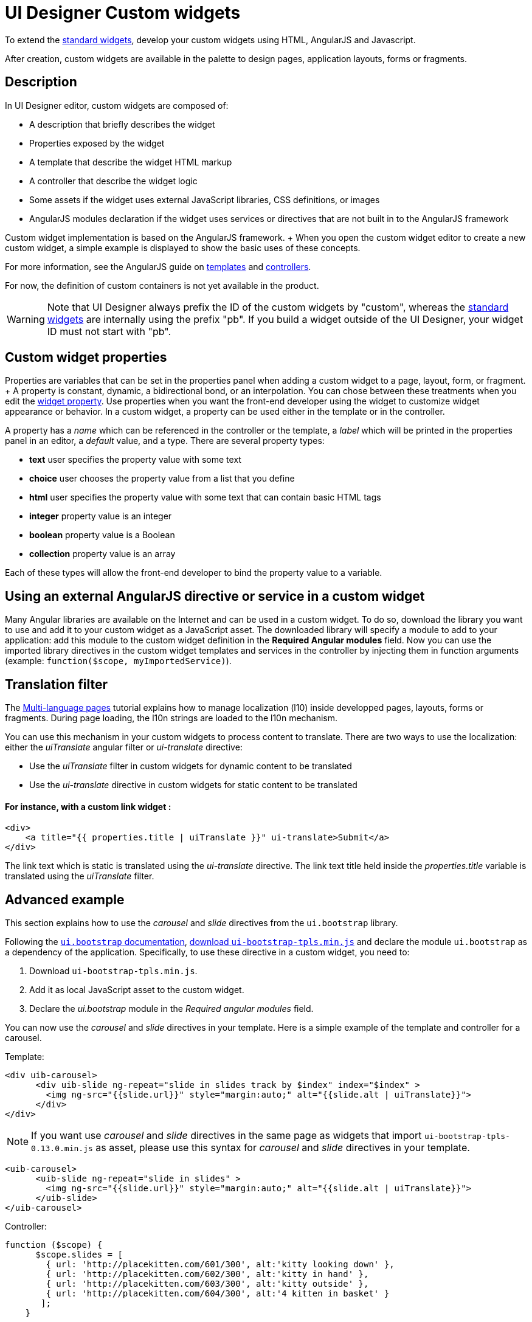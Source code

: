 = UI Designer Custom widgets

To extend the xref:widgets.adoc[standard widgets], develop your custom widgets using HTML, AngularJS and Javascript.

After creation, custom widgets are available in the palette to design pages, application layouts, forms or fragments.

== Description

In UI Designer editor, custom widgets are composed of:

* A description that briefly describes the widget
* Properties exposed by the widget
* A template that describe the widget HTML markup
* A controller that describe the widget logic
* Some assets if the widget uses external JavaScript libraries, CSS definitions, or images
* AngularJS modules declaration if the widget uses services or directives that are not built in to the AngularJS framework

Custom widget implementation is based on the AngularJS framework.
+ When you open the custom widget editor to create a new custom widget, a simple example is displayed to show the basic uses of these concepts.

For more information, see the AngularJS guide on https://docs.angularjs.org/guide/templates[templates] and https://docs.angularjs.org/guide/controller[controllers].

For now, the definition of custom containers is not yet available in the product.

WARNING: Note that UI Designer always prefix the ID of the custom widgets by "custom",  whereas the xref:widgets.adoc[standard widgets] are internally using the prefix "pb".
If you build a widget outside of the UI Designer, your widget ID must not start with "pb".


== Custom widget properties

Properties are variables that can be set in the properties panel when adding a custom widget to a page, layout, form, or fragment.
+ A property is constant, dynamic, a bidirectional bond, or an interpolation.
You can chose between these treatments when you edit the xref:widget-properties.adoc[widget property].
Use properties when you want the front-end developer using the widget to customize widget appearance or behavior.
In a custom widget, a property can be used either in the template or in the controller.

A property has a _name_ which can be referenced in the controller or the template, a _label_ which will be printed in the properties panel in an editor, a _default_ value, and a type.
There are several property types:

* *text* user specifies the property value with some text
* *choice* user chooses the property value from a list that you define
* *html* user specifies the property value with some text that can contain basic HTML tags
* *integer* property value is an integer
* *boolean* property value is a Boolean
* *collection* property value is an array

Each of these types will allow the front-end developer to bind the property value to a variable.

== Using an external AngularJS directive or service in a custom widget

Many Angular libraries are available on the Internet and can be used in a custom widget.
To do so, download the library you want to use and add it to your custom widget as a JavaScript asset.
The downloaded library will specify a module to add to your application: add this module to the custom widget definition in the *Required Angular modules* field.
Now you can use the imported library directives in the custom widget templates and services in the controller by injecting them in function arguments (example: `function($scope, myImportedService)`).

== Translation filter

The xref:multi-language-pages.adoc[Multi-language pages] tutorial explains how to manage localization (l10) inside developped pages, layouts, forms or fragments.
During page loading, the l10n strings are loaded to the l10n mechanism.

You can use this mechanism in your custom widgets to process content to translate.
There are two ways to use the localization: either the _uiTranslate_ angular filter or _ui-translate_ directive:

* Use the _uiTranslate_ filter in custom widgets for dynamic content to be translated
* Use the _ui-translate_ directive in custom widgets for static content to be translated

[discrete]
==== For instance, with a custom link widget :

----
<div>
    <a title="{{ properties.title | uiTranslate }}" ui-translate>Submit</a>
</div>
----

The link text which is static is translated using the _ui-translate_ directive.
The link text title held inside the _properties.title_ variable is translated using the _uiTranslate_ filter.

== Advanced example

This section explains how to use the _carousel_ and _slide_ directives from the `ui.bootstrap` library.

Following the https://angular-ui.github.io/bootstrap/#/getting_started[`ui.bootstrap` documentation],  https://angular-ui.github.io/bootstrap/[download `ui-bootstrap-tpls.min.js`] and declare the module `ui.bootstrap` as a dependency of the application.
Specifically, to use these directive in a custom widget, you need to:

. Download `ui-bootstrap-tpls.min.js`.
. Add it as local JavaScript asset to the custom widget.
. Declare the _ui.bootstrap_ module in the _Required angular modules_ field.

You can now use the _carousel_ and _slide_ directives in your template.
Here is a simple example of the template and controller for a carousel.

Template:

[source,html]
----
<div uib-carousel>
      <div uib-slide ng-repeat="slide in slides track by $index" index="$index" >
        <img ng-src="{{slide.url}}" style="margin:auto;" alt="{{slide.alt | uiTranslate}}">
      </div>
</div>
----

NOTE: If you want use _carousel_ and _slide_ directives in the same page as widgets that import `ui-bootstrap-tpls-0.13.0.min.js` as asset,  please use this syntax for _carousel_ and _slide_ directives in your template.

[source,html]
----
<uib-carousel>
      <uib-slide ng-repeat="slide in slides" >
        <img ng-src="{{slide.url}}" style="margin:auto;" alt="{{slide.alt | uiTranslate}}">
      </uib-slide>
</uib-carousel>
----

Controller:

[source,javascript]
----
function ($scope) {
      $scope.slides = [
        { url: 'http://placekitten.com/601/300', alt:'kitty looking down' },
        { url: 'http://placekitten.com/602/300', alt:'kitty in hand' },
        { url: 'http://placekitten.com/603/300', alt:'kitty outside' },
        { url: 'http://placekitten.com/604/300', alt:'4 kitten in basket' }
       ];
    }
----
